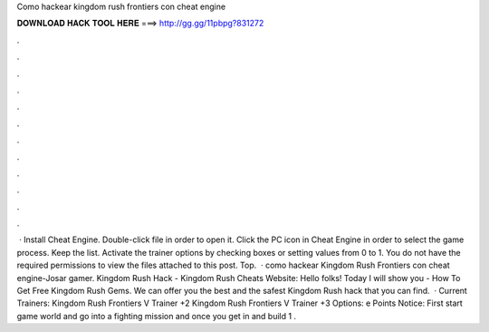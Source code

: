 Como hackear kingdom rush frontiers con cheat engine

𝐃𝐎𝐖𝐍𝐋𝐎𝐀𝐃 𝐇𝐀𝐂𝐊 𝐓𝐎𝐎𝐋 𝐇𝐄𝐑𝐄 ===> http://gg.gg/11pbpg?831272

.

.

.

.

.

.

.

.

.

.

.

.

 · Install Cheat Engine. Double-click  file in order to open it. Click the PC icon in Cheat Engine in order to select the game process. Keep the list. Activate the trainer options by checking boxes or setting values from 0 to 1. You do not have the required permissions to view the files attached to this post. Top.  · como hackear Kingdom Rush Frontiers con cheat engine-Josar gamer. Kingdom Rush Hack - Kingdom Rush Cheats Website:  Hello folks! Today I will show you - How To Get Free Kingdom Rush Gems. We can offer you the best and the safest Kingdom Rush hack that you can find.  · Current Trainers: Kingdom Rush Frontiers V Trainer +2 Kingdom Rush Frontiers V Trainer +3 Options:   e Points Notice: First start game world and go into a fighting mission and once you get in and build 1 .